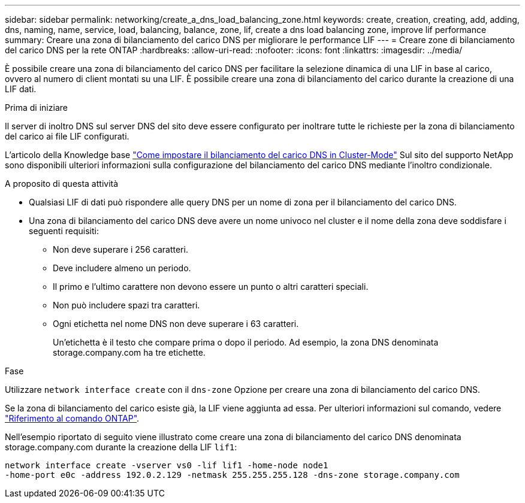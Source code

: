 ---
sidebar: sidebar 
permalink: networking/create_a_dns_load_balancing_zone.html 
keywords: create, creation, creating, add, adding, dns, naming, name, service, load, balancing, balance, zone, lif, create a dns load balancing zone, improve lif performance 
summary: Creare una zona di bilanciamento del carico DNS per migliorare le performance LIF 
---
= Creare zone di bilanciamento del carico DNS per la rete ONTAP
:hardbreaks:
:allow-uri-read: 
:nofooter: 
:icons: font
:linkattrs: 
:imagesdir: ../media/


[role="lead"]
È possibile creare una zona di bilanciamento del carico DNS per facilitare la selezione dinamica di una LIF in base al carico, ovvero al numero di client montati su una LIF. È possibile creare una zona di bilanciamento del carico durante la creazione di una LIF dati.

.Prima di iniziare
Il server di inoltro DNS sul server DNS del sito deve essere configurato per inoltrare tutte le richieste per la zona di bilanciamento del carico ai file LIF configurati.

L'articolo della Knowledge base link:https://kb.netapp.com/Advice_and_Troubleshooting/Data_Storage_Software/ONTAP_OS/How_to_set_up_DNS_load_balancing_in_clustered_Data_ONTAP["Come impostare il bilanciamento del carico DNS in Cluster-Mode"^] Sul sito del supporto NetApp sono disponibili ulteriori informazioni sulla configurazione del bilanciamento del carico DNS mediante l'inoltro condizionale.

.A proposito di questa attività
* Qualsiasi LIF di dati può rispondere alle query DNS per un nome di zona per il bilanciamento del carico DNS.
* Una zona di bilanciamento del carico DNS deve avere un nome univoco nel cluster e il nome della zona deve soddisfare i seguenti requisiti:
+
** Non deve superare i 256 caratteri.
** Deve includere almeno un periodo.
** Il primo e l'ultimo carattere non devono essere un punto o altri caratteri speciali.
** Non può includere spazi tra caratteri.
** Ogni etichetta nel nome DNS non deve superare i 63 caratteri.
+
Un'etichetta è il testo che compare prima o dopo il periodo. Ad esempio, la zona DNS denominata storage.company.com ha tre etichette.





.Fase
Utilizzare `network interface create` con il `dns-zone` Opzione per creare una zona di bilanciamento del carico DNS.

Se la zona di bilanciamento del carico esiste già, la LIF viene aggiunta ad essa. Per ulteriori informazioni sul comando, vedere https://docs.netapp.com/us-en/ontap-cli["Riferimento al comando ONTAP"^].

Nell'esempio riportato di seguito viene illustrato come creare una zona di bilanciamento del carico DNS denominata storage.company.com durante la creazione della LIF `lif1`:

....
network interface create -vserver vs0 -lif lif1 -home-node node1
-home-port e0c -address 192.0.2.129 -netmask 255.255.255.128 -dns-zone storage.company.com
....